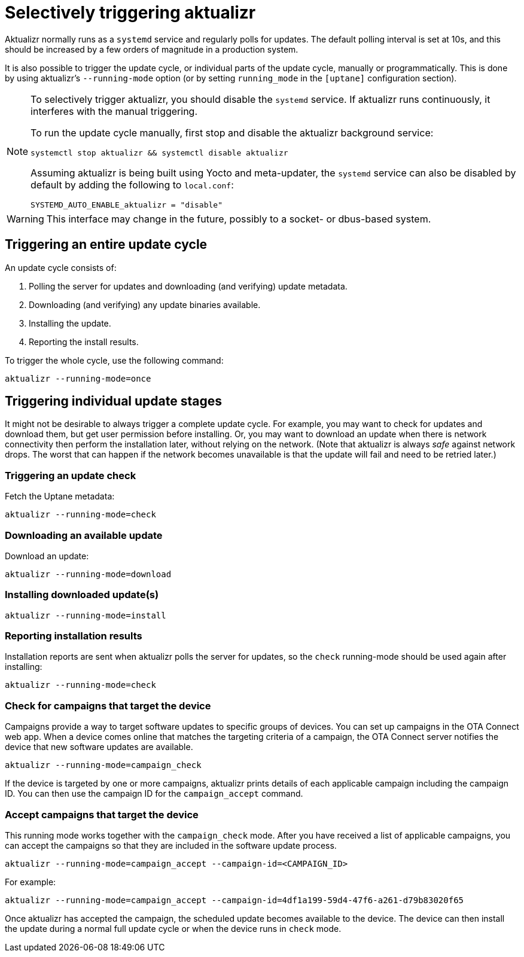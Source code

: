 = Selectively triggering aktualizr

Aktualizr normally runs as a `systemd` service and regularly polls for updates. The default polling interval is set at 10s, and this should be increased by a few orders of magnitude in a production system.

It is also possible to trigger the update cycle, or individual parts of the update cycle, manually or programmatically. This is done by using aktualizr's `--running-mode` option (or by setting `running_mode` in the `[uptane]` configuration section).

[NOTE]
====
To selectively trigger aktualizr, you should disable the `systemd` service. If aktualizr runs continuously, it interferes with the manual triggering.

To run the update cycle manually, first stop and disable the aktualizr background service:

    systemctl stop aktualizr && systemctl disable aktualizr

Assuming aktualizr is being built using Yocto and meta-updater, the `systemd` service can also be disabled by default by adding the following to `local.conf`:

    SYSTEMD_AUTO_ENABLE_aktualizr = "disable"
====

WARNING: This interface may change in the future, possibly to a socket- or dbus-based system.

== Triggering an entire update cycle

An update cycle consists of:

. Polling the server for updates and downloading (and verifying) update metadata.
. Downloading (and verifying) any update binaries available.
. Installing the update.
. Reporting the install results.

To trigger the whole cycle, use the following command:

    aktualizr --running-mode=once

== Triggering individual update stages

It might not be desirable to always trigger a complete update cycle. For example, you may want to check for updates and download them, but get user permission before installing. Or, you may want to download an update when there is network connectivity then perform the installation later, without relying on the network. (Note that aktualizr is always _safe_ against network drops. The worst that can happen if the network becomes unavailable is that the update will fail and need to be retried later.)

=== Triggering an update check

Fetch the Uptane metadata:

    aktualizr --running-mode=check

=== Downloading an available update

Download an update:

    aktualizr --running-mode=download

=== Installing downloaded update(s)

    aktualizr --running-mode=install

=== Reporting installation results

Installation reports are sent when aktualizr polls the server for updates, so the `check` running-mode should be used again after installing:

    aktualizr --running-mode=check

=== Check for campaigns that target the device

Campaigns provide a way to target software updates to specific groups of devices. You can set up campaigns in the OTA Connect web app. When a device comes online that matches the targeting criteria of a campaign, the OTA Connect server notifies the device that new software updates are available. 

    aktualizr --running-mode=campaign_check

If the device is targeted by one or more campaigns, aktualizr prints details of each applicable campaign including the campaign ID. You can then use the campaign ID for the `campaign_accept` command.

=== Accept campaigns that target the device

This running mode works together with the `campaign_check` mode. After you have received a list of applicable campaigns, you can accept the campaigns so that they are included in the software update process.

    aktualizr --running-mode=campaign_accept --campaign-id=<CAMPAIGN_ID>

For example:

    aktualizr --running-mode=campaign_accept --campaign-id=4df1a199-59d4-47f6-a261-d79b83020f65
    
Once aktualizr has accepted the campaign, the scheduled update becomes available to the device. The device can then install the update during a normal full update cycle or when the device runs in `check` mode.
